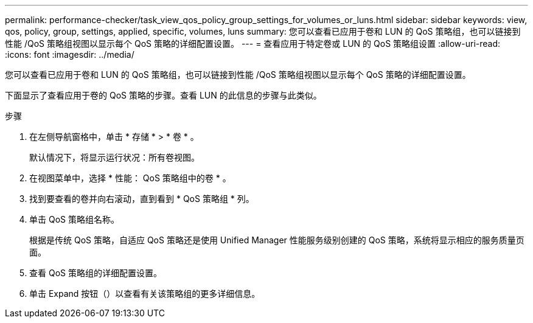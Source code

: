 ---
permalink: performance-checker/task_view_qos_policy_group_settings_for_volumes_or_luns.html 
sidebar: sidebar 
keywords: view, qos, policy, group, settings, applied, specific, volumes, luns 
summary: 您可以查看已应用于卷和 LUN 的 QoS 策略组，也可以链接到性能 /QoS 策略组视图以显示每个 QoS 策略的详细配置设置。 
---
= 查看应用于特定卷或 LUN 的 QoS 策略组设置
:allow-uri-read: 
:icons: font
:imagesdir: ../media/


[role="lead"]
您可以查看已应用于卷和 LUN 的 QoS 策略组，也可以链接到性能 /QoS 策略组视图以显示每个 QoS 策略的详细配置设置。

下面显示了查看应用于卷的 QoS 策略的步骤。查看 LUN 的此信息的步骤与此类似。

.步骤
. 在左侧导航窗格中，单击 * 存储 * > * 卷 * 。
+
默认情况下，将显示运行状况：所有卷视图。

. 在视图菜单中，选择 * 性能： QoS 策略组中的卷 * 。
. 找到要查看的卷并向右滚动，直到看到 * QoS 策略组 * 列。
. 单击 QoS 策略组名称。
+
根据是传统 QoS 策略，自适应 QoS 策略还是使用 Unified Manager 性能服务级别创建的 QoS 策略，系统将显示相应的服务质量页面。

. 查看 QoS 策略组的详细配置设置。
. 单击 Expand 按钮（image:../media/chevron_down.gif[""]）以查看有关该策略组的更多详细信息。

